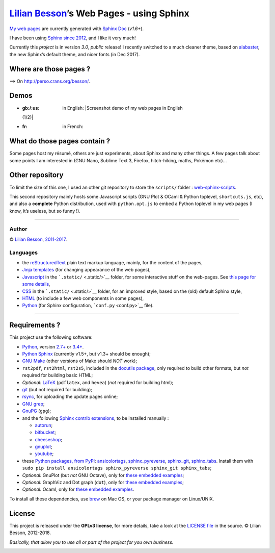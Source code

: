 `Lilian Besson <https://bitbucket.org/lbesson/>`__\ ’s Web Pages - using Sphinx
===============================================================================

`My web pages <http://perso.crans.org/besson/>`__ are currently
generated with `Sphinx Doc <http://sphinx-doc.org>`__ (*v1.6+*).

|Website http://perso.crans.org/besson/| |Made with Python v3.6+| |Made
with Sphinx v1.6+|

I have been using `Sphinx <http://sphinx-doc.org>`__ `since
2012 <https://bitbucket.org/lbesson/web-sphinx/commits/b3a0205a3f2fe288f91e9bceb9f1ac6f6335bce3>`__,
and I like it very much!

Currently this *project* is in version *3.0*, *public* release! I
recently switched to a much cleaner theme, based on
`alabaster <http://alabaster.readthedocs.io/>`__, the new Sphinx’s
default theme, and nicer fonts (in Dec 2017).

|Maintained? Yes!| |Ask Me Anything!|

Where are those pages ?
-----------------------

⟹ On http://perso.crans.org/besson/. |Website perso.crans.org|

Demos
-----

-  :gb:/:us: in English: |Screenshot demo of my web pages in English
   (1/2)|
-  :fr: in French: |Screenshot demo of my web pages in French (2/2)|

What do those pages contain ?
-----------------------------

Some pages host my résumé, others are just experiments, about Sphinx and
many other things. A few pages talk about some points I am interested in
(GNU Nano, Sublime Text 3, Firefox, hitch-hiking, maths, Pokémon etc)…

Other repository
----------------

To limit the size of this one, I used an other git repository to store
the ``scripts/`` folder :
`web-sphinx-scripts <https://bitbucket.org/lbesson/web-sphinx-scripts/>`__.

This second repository mainly hosts some Javascript scripts (GNU Plot &
OCaml & Python toplevel, ``shortcuts.js``, etc), and also a **complete**
Python distribution, used with ``python.opt.js`` to embed a Python
toplevel in my web pages (I know, it’s useless, but so funny !).

--------------

Author
~~~~~~

© `Lilian Besson <http://perso.crans.org/besson/>`__,
`2011-2017 <https://bitbucket.org/lbesson/web-sphinx/commits/>`__.

Languages
~~~~~~~~~

-  the `reStructuredText <http://docutils.sourceforge.net/rst.html>`__
   plain text markup language, mainly, for the content of the pages,
-  `Jinja <http://sphinx-doc.org/templating.html#jinja-sphinx-templating-primer>`__
   `templates <.templates/>`__ (for changing appearance of the web
   pages),
-  `Javascript <https://en.wikipedia.org/wiki/Javascript>`__ in the
   ```.static/`` <.static/>`__ folder, for some interactive stuff on the
   web-pages. See `this page for some
   details <http://perso.crans.org/besson/js.html>`__,
-  `CSS <https://en.wikipedia.org/wiki/CSS>`__ in the
   ```.static/`` <.static/>`__ folder, for an improved style, based on
   the (old) default Sphinx style,
-  `HTML <https://en.wikipedia.org/wiki/HTML>`__ (to include a few web
   components in some pages),
-  `Python <https://www.Python.org/>`__ (for Sphinx configuration,
   ```conf.py`` <conf.py>`__ file).

--------------

Requirements ?
--------------

This project use the following software:

-  `Python <https://www.Python.org/>`__, version
   `2.7+ <https://docs.python.org/2/>`__ or
   `3.4+ <https://docs.python.org/3/>`__. |PyPI pyversions|
-  `Python Sphinx <http://sphinx-doc.org>`__ (currently v1.5+, but v1.3+
   should be enough);
-  `GNU Make <https://www.gnu.org/software/make/>`__ (other versions of
   Make should *NOT* work);
-  ``rst2pdf``, ``rst2html``, ``rst2s5``, included in the `docutils
   package <http://docutils.sourceforge.net/>`__, only required to build
   other formats, but *not* required for building basic HTML;
-  *Optional:* `LaTeX <http://www.latex-project.org/>`__ (``pdflatex``,
   and ``hevea``) (*not* required for building html);
-  `git <https://git-scm.com/>`__ (but not required for building);
-  `rsync <https://rsync.samba.org/>`__, for uploading the update pages
   online;
-  `GNU grep <https://www.gnu.org/software/grep/>`__;
-  `GnuPG <https://www.gnupg.org/>`__ (``gpg``);
-  and the following `Sphinx contrib
   extensions <https://bitbucket.org/birkenfeld/sphinx-contrib/>`__, to
   be installed manually :

   -  `autorun <https://bitbucket.org/birkenfeld/sphinx-contrib/src/default/autorun/>`__;
   -  `bitbucket <https://bitbucket.org/dhellmann/sphinxcontrib-bitbucket>`__;
   -  `cheeseshop <https://bitbucket.org/birkenfeld/sphinx-contrib/src/default/cheeseshop/>`__;
   -  `gnuplot <https://bitbucket.org/birkenfeld/sphinx-contrib/src/default/gnuplot/>`__;
   -  `youtube <https://bitbucket.org/birkenfeld/sphinx-contrib/src/default/youtube/>`__;

-  these `Python packages, from PyPI <https://pypi.python.org/>`__:
   `ansicolortags <https://pypi.python.org/pypi/ansicolortags/>`__,
   `sphinx_pyreverse <https://pypi.python.org/pypi/sphinx_pyreverse/>`__,
   `sphinx_git <https://pypi.python.org/pypi/sphinx_git/>`__,
   `sphinx_tabs <https://pypi.python.org/pypi/sphinx_tabs/>`__. Install
   them with
   ``sudo pip install ansicolortags sphinx_pyreverse sphinx_git sphinx_tabs``;
-  *Optional:* GnuPlot (but *not* GNU Octave), only for `these embedded
   examples <http://perso.crans.org/besson/gnuplot_embed.html>`__;
-  *Optional:* GraphViz and Dot graph (``dot``), only for `these
   embedded examples <http://perso.crans.org/besson/graph.fr.html>`__;
-  *Optional:* Ocaml, only for `these embedded
   examples <http://perso.crans.org/besson/runblock.en.html#adding-support-for-another-language-ocaml>`__.

To install all these dependencies, use `brew <https://brew.sh/>`__ on
Mac OS, or your package manager on Linux/UNIX.

License |GPLv3 license|
-----------------------

This project is released under the **GPLv3 license**, for more details,
take a look at the `LICENSE
file <http://perso.crans.org/besson/LICENSE.html>`__ in the source. ©
Lilian Besson, 2012-2018.

*Basically, that allow you to use all or part of the project for you own
business.*

|ForTheBadge built-with-love| |Analytics|

|ForTheBadge uses-badges| |ForTheBadge uses-git| |ForTheBadge uses-html|
|ForTheBadge uses-css| |ForTheBadge uses-js|

.. |Website http://perso.crans.org/besson/| image:: https://img.shields.io/website-up-down-green-red/http/perso.crans.org.svg
   :target: http://perso.crans.org/besson/
.. |Made with Python v3.6+| image:: https://img.shields.io/badge/Made%20with-Python-1f425f.svg
   :target: https://www.python.org/
.. |Made with Sphinx v1.6+| image:: https://img.shields.io/badge/Made%20with-Sphinx-1f425f.svg
   :target: http://sphinx-doc.org/
.. |Maintained? Yes!| image:: https://img.shields.io/badge/Maintained%3F-yes-green.svg
   :target: https://bitbucket.org/lbesson/web-sphinx/commits/
.. |Ask Me Anything!| image:: https://img.shields.io/badge/Ask%20me-anything-1abc9c.svg
   :target: https://bitbucket.org/lbesson/ama
.. |Website perso.crans.org| image:: https://img.shields.io/website-up-down-green-red/http/perso.crans.org.svg
   :target: http://perso.crans.org/
.. |Screenshot demo of my web pages in English (1/2)| image:: demo_en.png
.. |Screenshot demo of my web pages in French (2/2)| image:: demo_fr.png
.. |PyPI pyversions| image:: https://img.shields.io/pypi/pyversions/ansicolortags.svg
   :target: https://pypi.python.org/pypi/ansicolortags/
.. |GPLv3 license| image:: https://img.shields.io/badge/License-GPLv3-blue.svg
   :target: http://perso.crans.org/besson/LICENSE.html
.. |ForTheBadge built-with-love| image:: http://ForTheBadge.com/images/badges/built-with-love.svg
   :target: https://bitbucket.org/lbesson/web-sphinx/commits/
.. |Analytics| image:: https://ga-beacon.appspot.com/UA-38514290-17/bitbucket.org/lbesson/web-sphinx/README.md?pixel
   :target: https://bitbucket.org/lbesson/web-sphinx
.. |ForTheBadge uses-badges| image:: http://ForTheBadge.com/images/badges/uses-badges.svg
   :target: http://ForTheBadge.com
.. |ForTheBadge uses-git| image:: http://ForTheBadge.com/images/badges/uses-git.svg
   :target: https://bitbucket.org/lbesson
.. |ForTheBadge uses-html| image:: http://ForTheBadge.com/images/badges/uses-html.svg
   :target: http://ForTheBadge.com
.. |ForTheBadge uses-css| image:: http://ForTheBadge.com/images/badges/uses-css.svg
   :target: http://ForTheBadge.com
.. |ForTheBadge uses-js| image:: http://ForTheBadge.com/images/badges/uses-js.svg
   :target: http://ForTheBadge.com

